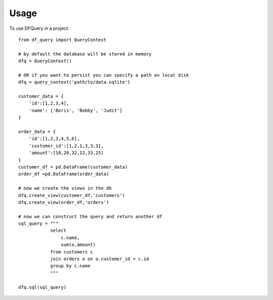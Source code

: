 =====
Usage
=====

To use DFQuery in a project::

    from df_query import QueryContext

    # by default the database will be stored in memory
    dfq = QueryContext()

    # OR if you want to persist you can specify a path on local disk
    dfq = query_context('path/to/data.sqlite')

    customer_data = {
        'id':[1,2,3,4],
        'name': ['Boris', 'Bobby', 'Judit']
    }

    order_data = {
        'id':[1,2,3,4,5,6],
        'customer_id':[1,2,1,3,3,1],
        'amount':[10,20,32,12,33,25]
    }
    customer_df = pd.DataFrame(customer_data)
    order_df =pd.DataFrame(order_data)

    # now we create the views in the db
    dfq.create_view(customer_df,'customers')
    dfq.create_view(order_df,'orders')

    # now we can construct the query and return another df
    sql_query = """
                select
                    c.name,
                    sum(o.amount)
                from customers c
                join orders o on o.customer_id = c.id
                group by c.name
                """

    dfq.sql(sql_query)
